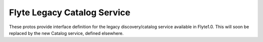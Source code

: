 Flyte Legacy Catalog Service
============================

These protos provide interface definition for the legacy discovery/catalog
service available in Flyte1.0. This will soon be replaced by the new Catalog
service, defined elsewhere.

